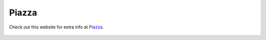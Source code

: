 Piazza
=============================================

Check out this website for extra info at `Piazza.
<#>`_

.. figure:: /Images/piazza.jpg
   :target: #
   :alt: Piazza
   :figclass: align-center reference
